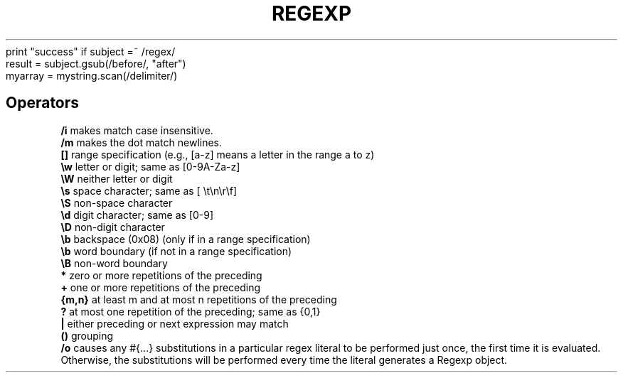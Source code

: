 .\" generated with Ronn/v0.7.3
.\" http://github.com/rtomayko/ronn/tree/0.7.3
.
.TH "REGEXP" "1" "March 2011" "" ""
print "success" if subject =~ /regex/
.
.br
result = subject\.gsub(/before/, "after")
.
.br
myarray = mystring\.scan(/delimiter/)
.
.br
.
.SH "Operators"
\fB/i\fR makes match case insensitive\.
.
.br
\fB/m\fR makes the dot match newlines\.
.
.br
\fB[]\fR range specification (e\.g\., [a\-z] means a letter in the range a to z)
.
.br
\fB\ew\fR letter or digit; same as [0\-9A\-Za\-z]
.
.br
\fB\eW\fR neither letter or digit
.
.br
\fB\es\fR space character; same as [ \et\en\er\ef]
.
.br
\fB\eS\fR non\-space character
.
.br
\fB\ed\fR digit character; same as [0\-9]
.
.br
\fB\eD\fR non\-digit character
.
.br
\fB\eb\fR backspace (0x08) (only if in a range specification)
.
.br
\fB\eb\fR word boundary (if not in a range specification)
.
.br
\fB\eB\fR non\-word boundary
.
.br
\fB*\fR zero or more repetitions of the preceding
.
.br
\fB+\fR one or more repetitions of the preceding
.
.br
\fB{m,n}\fR at least m and at most n repetitions of the preceding
.
.br
\fB?\fR at most one repetition of the preceding; same as {0,1}
.
.br
\fB|\fR either preceding or next expression may match
.
.br
\fB()\fR grouping
.
.br
\fB/o\fR causes any #{\.\.\.} substitutions in a particular regex literal to be performed just once, the first time it is evaluated\. Otherwise, the substitutions will be performed every time the literal generates a Regexp object\.
.
.br

